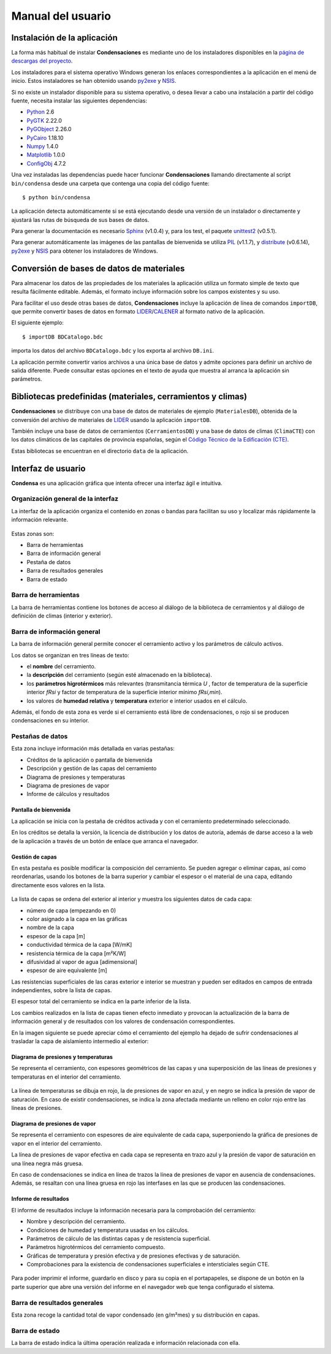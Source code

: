 .. Hacer pantallazos de nuevo y comprobar por qué en Linux no se ve el nombre del cerramiento en la barra de información general.

.. _manual_usuario:

=============================================================================
                            Manual del usuario
=============================================================================

.. _instalacion:

Instalación de la aplicación
============================

La forma más habitual de instalar **Condensaciones** es mediante uno de los instaladores disponibles en la `página de descargas del proyecto`_.

Los instaladores para el sistema operativo Windows generan los enlaces correspondientes a la aplicación en el menú de inicio. Estos instaladores se han obtenido usando py2exe_ y NSIS_.

Si no existe un instalador disponible para su sistema operativo, o desea llevar a cabo una instalación a partir del código fuente, necesita instalar las siguientes dependencias:

- Python_ 2.6
- PyGTK_ 2.22.0
- PyGObject_ 2.26.0
- PyCairo_ 1.18.10
- Numpy_ 1.4.0
- Matplotlib_ 1.0.0
- ConfigObj_ 4.7.2

Una vez instaladas las dependencias puede hacer funcionar **Condensaciones** llamando directamente al script ``bin/condensa`` desde una carpeta que contenga una copia del código fuente::

    $ python bin/condensa

La aplicación detecta automáticamente si se está ejecutando desde una versión de un instalador o directamente y ajustará las rutas de búsqueda de sus bases de datos.

Para generar la documentación es necesario Sphinx_ (v1.0.4) y, para los test, el paquete unittest2_ (v0.5.1).

Para generar automáticamente las imágenes de las pantallas de bienvenida se utiliza PIL_ (v1.1.7), y distribute_ (v0.6.14), py2exe_ y NSIS_ para obtener los instaladores de Windows.

.. _conversion_materiales:

Conversión de bases de datos de materiales
==========================================

Para almacenar los datos de las propiedades de los materiales la aplicación utiliza un formato simple de texto que resulta fácilmente editable. Además, el formato incluye información sobre los campos existentes y su uso.

Para facilitar el uso desde otras bases de datos, **Condensaciones** incluye la aplicación de línea de comandos ``importDB``, que permite convertir bases de datos en formato LIDER_/CALENER_ al formato nativo de la aplicación.

El siguiente ejemplo::

    $ importDB BDCatalogo.bdc

importa los datos del archivo ``BDCatalogo.bdc`` y los exporta al archivo ``DB.ini``.

La aplicación permite convertir varios archivos a una única base de datos y admite opciones para definir un archivo de salida diferente. Puede consultar estas opciones en el texto de ayuda que muestra al arranca la aplicación sin parámetros.

.. _bibliotecas_predefinidas:

Bibliotecas predefinidas (materiales, cerramientos y climas)
============================================================

**Condensaciones** se distribuye con una base de datos de materiales de ejemplo (``MaterialesDB``), obtenida de la conversión del archivo de materiales de LIDER_ usando la aplicación ``importDB``.

También incluye una base de datos de cerramientos (``CerramientosDB``) y una base de datos de climas (``ClimaCTE``) con los datos climáticos de las capitales de provincia españolas, según el `Código Técnico de la Edificación (CTE)`_.

Estas bibliotecas se encuentran en el directorio ``data`` de la aplicación.

.. _interfaz_usuario:

Interfaz de usuario
===================

**Condensa** es una aplicación gráfica que intenta ofrecer una interfaz ágil e intuitiva.

.. _ui_organizacion_general:

Organización general de la interfaz
-----------------------------------

La interfaz de la aplicación organiza el contenido en zonas o bandas para facilitan su uso y localizar más rápidamente la información relevante.

.. figure:: _static/pantallazos/ui_00_general.png
   :alt: Descripción general de la interfaz
   :align: center
   :scale: 75%

Estas zonas son:

- Barra de herramientas
- Barra de información general
- Pestaña de datos
- Barra de resultados generales
- Barra de estado

.. _ui_herramientas:

Barra de herramientas
---------------------

La barra de herramientas contiene los botones de acceso al diálogo de la biblioteca de cerramientos y al diálogo de definición de climas (interior y exterior).

.. _ui_infogeneral:

Barra de información general
----------------------------

La barra de información general permite conocer el cerramiento activo y los parámetros de cálculo activos.

Los datos se organizan en tres líneas de texto:

- el **nombre** del cerramiento.
- la **descripción** del cerramiento (según esté almacenado en la biblioteca).
- los **parámetros higrotérmicos** más relevantes (transmitancia térmica `U` , factor de temperatura de la superficie interior `fRsi` y factor de temperatura de la superficie interior mínimo `fRsi,min`).
- los valores de **humedad relativa** y **temperatura** exterior e interior usados en el cálculo.

Además, el fondo de esta zona es verde si el cerramiento está libre de condensaciones, o rojo si se producen condensaciones en su interior.

.. _ui_pestañas:

Pestañas de datos
-----------------

Esta zona incluye información más detallada en varias pestañas:

- Créditos de la aplicación o pantalla de bienvenida
- Descripción y gestión de las capas del cerramiento
- Diagrama de presiones y temperaturas
- Diagrama de presiones de vapor
- Informe de cálculos y resultados

.. _ui_creditos:

Pantalla de bienvenida
~~~~~~~~~~~~~~~~~~~~~~

La aplicación se inicia con la pestaña de créditos activada y con el cerramiento predeterminado seleccionado.

En los créditos se detalla la versión, la licencia de distribución y los datos de autoría, además de darse acceso a la web de la aplicación a través de un botón de enlace que arranca el navegador.

.. figure:: _static/pantallazos/ui_01_creditos.png
   :align: center
   :scale: 75%

.. _ui_capas:

Gestión de capas
~~~~~~~~~~~~~~~~

En esta pestaña es posible modificar la composición del cerramiento. Se pueden agregar o eliminar capas, así como reordenarlas, usando los botones de la barra superior y cambiar el espesor o el material de una capa, editando directamente esos valores en la lista.

.. figure:: _static/pantallazos/ui_02_capas.png
   :align: center
   :scale: 75%

La lista de capas se ordena del exterior al interior y muestra los siguientes datos de cada capa:

- número de capa (empezando en 0)
- color asignado a la capa en las gráficas
- nombre de la capa
- espesor de la capa [m]
- conductividad térmica de la capa [W/mK]
- resistencia térmica de la capa [m²K/W]
- difusividad al vapor de agua [adimensional]
- espesor de aire equivalente [m]

Las resistencias superficiales de las caras exterior e interior se muestran y pueden ser editados en campos de entrada independientes, sobre la lista de capas.

El espesor total del cerramiento se indica en la parte inferior de la lista.

Los cambios realizados en la lista de capas tienen efecto inmediato y provocan la actualización de la barra de información general y de resultados con los valores de condensación correspondientes.

En la imagen siguiente se puede apreciar cómo el cerramiento del ejemplo ha dejado de sufrir condensaciones al trasladar la capa de aislamiento intermedio al exterior:

.. figure:: _static/pantallazos/ui_03_capasok.png
   :align: center
   :scale: 75%

.. _ui_gprestemp:

Diagrama de presiones y temperaturas
~~~~~~~~~~~~~~~~~~~~~~~~~~~~~~~~~~~~

Se representa el cerramiento, con espesores geométricos de las capas y una superposición de las líneas de presiones y temperaturas en el interior del cerramiento.

.. figure:: _static/pantallazos/ui_04_pretemp.png
   :align: center
   :scale: 75%

La línea de temperaturas se dibuja en rojo, la de presiones de vapor en azul, y en negro se indica la presión de vapor de saturación. En caso de existir condensaciones, se indica la zona afectada mediante un relleno en color rojo entre las líneas de presiones.

.. _ui_gvapor:

Diagrama de presiones de vapor
~~~~~~~~~~~~~~~~~~~~~~~~~~~~~~

Se representa el cerramiento con espesores de aire equivalente de cada capa, superponiendo la gráfica de presiones de vapor en el interior del cerramiento.

La línea de presiones de vapor efectiva en cada capa se representa en trazo azul y la presión de vapor de saturación en una línea negra más gruesa.

En caso de condensaciones se indica en línea de trazos la línea de presiones de vapor en ausencia de condensaciones. Además, se resaltan con una línea gruesa en rojo las interfases en las que se producen las condensaciones.

.. figure:: _static/pantallazos/ui_05_vapor.png
   :align: center
   :scale: 75%

.. _ui_informe:

Informe de resultados
~~~~~~~~~~~~~~~~~~~~~

El informe de resultados incluye la información necesaria para la comprobación del cerramiento:

- Nombre y descripción del cerramiento.
- Condiciones de humedad y temperatura usadas en los cálculos.
- Parámetros de cálculo de las distintas capas y de resistencia superficial.
- Parámetros higrotérmicos del cerramiento compuesto.
- Gráficas de temperatura y presión efectiva y de presiones efectivas y de saturación.
- Comprobaciones para la existencia de condensaciones superficiales e intersticiales según CTE.

.. figure:: _static/pantallazos/ui_06_informe.png
   :align: center
   :scale: 75%

Para poder imprimir el informe, guardarlo en disco y para su copia en el portapapeles, se dispone de un botón en la parte superior que abre una versión del informe en el navegador web que tenga configurado el sistema.

.. figure:: _static/pantallazos/ui_07_navegador.png
   :align: center
   :scale: 50%

.. _ui_resultados:

Barra de resultados generales
-----------------------------

Esta zona recoge la cantidad total de vapor condensado (en g/m²mes) y su distribución en capas.

.. _ui_estado:

Barra de estado
---------------

La barra de estado indica la última operación realizada e información relacionada con ella.

.. _página de descargas del proyecto: https://bitbucket.org/pachi/condensaciones/downloads
.. _Python: http://www.python.org
.. _PyGTK: http://www.pygtk.org
.. _PyGObject: http://www.pygtk.org
.. _PyCairo: http://www.pygtk.org
.. _Numpy: http://numpy.scipy.org/
.. _Matplotlib: http://matplotlib.sourceforge.net
.. _ConfigObj: http://www.voidspace.org.uk/python/configobj.html
.. _Sphinx: http://sphinx.pocoo.org/
.. _unittest2: http://pypi.python.org/pypi/unittest2
.. _distribute: http://pypi.python.org/pypi/distribute
.. _PIL: http://www.pythonware.com/products/pil/
.. _py2exe: http://www.py2exe.org/
.. _NSIS: http://nsis.sourceforge.net/
.. _LIDER: http://www.codigotecnico.org/cte/opencms/web/recursos/aplicaciones/contenido/texto_0002.html
.. _CALENER: http://www.mityc.es/energia/desarrollo/EficienciaEnergetica/CertificacionEnergetica/ProgramaCalener/Paginas/DocumentosReconocidos.aspx
.. _Código Técnico de la Edificación (CTE): http://www.codigotecnico.org/
